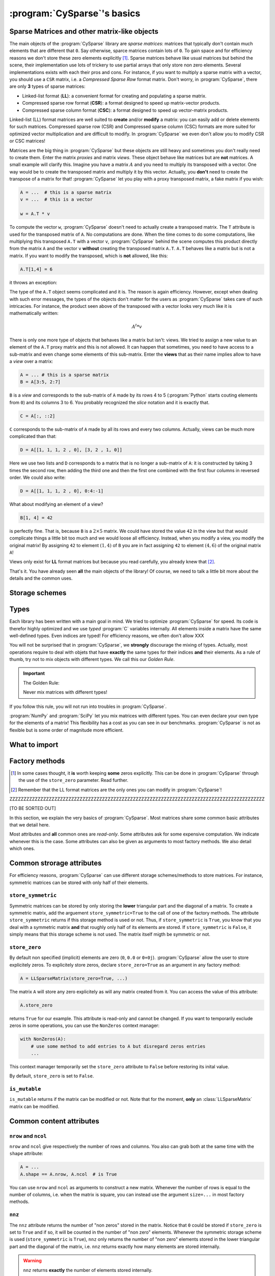 ..  _cysparse_basics:

=========================================================
:program:`CySparse`\'s basics
=========================================================

..  only:: html
    
    This page presents the basics of :program:`CySparse`. It covers a lot but you don't need to understand all the details. Instead, treat it as a gentle warm up for the rest of the manual.

..  only:: latex

    This chapter presents the basics of :program:`CySparse`. It covers a lot but you don't need to understand all the details. Instead, treat it as a gentle warm up for the rest of the manual.

Sparse Matrices and other matrix-like objects
==============================================

The main objects of the :program:`CySparse` library are *sparse matrices*: matrices that typically don't contain much elements that are different that ``0``. Say otherwise, sparce matrices contain lots of ``0``. 
To gain space and for efficiency reasons we don't store these zero elements explicitly [#store_zero_elements]_. Sparse matrices behave like usual matrices but behind the scene, their implementation use lots of trickery to use 
partial arrays that only store non zero elements. Several implementations exists with each their pros and cons. For instance, if you want to multiply a sparse matrix with a vector, you should use a ``CSR`` matrix, 
i.e. a  *Compressed Sparse Row* format matrix. Don't worry, in :program:`CySparse`, there are only **3** types of sparse matrices: 

- Linked-list format (**LL**): a convenient format for creating and populating a sparse matrix.
- Compressed sparse row format (**CSR**): a format designed to speed up matrix-vector products.
- Compressed sparse column format (**CSC**): a format designed to speed up vector-matrix products.

Linked-list (LL) format matrices are well suited to **create** and/or **modify** a matrix: you can easily add or delete elements for such matrices. Compressed sparse row (CSR) and Compressed sparse column (CSC) formats
are more suited for optimized vector multiplication and are difficult to modify. In :program:`CySparse` we even don't allow you to modify CSR or CSC matrices!

Matrices are the big thing in :program:`CySparse` but these objects are still heavy and sometimes you don't really need to create them. Enter the matrix *proxies* and matrix *views*. These object behave like matrices but 
are **not** matrices. A small example will clarify this. Imagine you have a matrix :math:`A` and you need to multiply its transposed with a vector. One way would be to create the transposed matrix and multiply it by this vector.
Actually, you **don't** need to create the transpose of a matrix for that! :program:`CySparse` let you play with a proxy transposed matrix, a fake matrix if you wish:

..  code-block:: python

    A = ...  # this is a sparse matrix
    v = ...  # this is a vector
    
    w = A.T * v    

To compute the vector ``w``, :program:`CySparse` doesn't need to actually create a transposed matrix. The ``T`` attribute is used for the transposed matrix of ``A``. No computations are done. When the time comes to do 
some computations, like multiplying this transposed ``A.T`` with a vector ``v``, :program:`CySparse` behind the scene computes this product directly from the matrix ``A`` and the vector ``v`` **without** creating the 
transposed matrix ``A.T``. ``A.T`` behaves like a matrix but is not a matrix. If you want to modify the transposed, which is **not** allowed, like this:

..  code-block:: python

    A.T[1,4] = 6
    
it throws an exception:

..  only:: html

    ..  code-block:: bash

        TypeError: 'cysparse.sparse.sparse_proxies.t_mat.TransposedSparseMatrix' object does not support item assignment

..  only:: latex

    ..  code-block:: bash

        TypeError: 'cysparse.sparse.sparse_proxies.t_mat.TransposedSparseMatrix' 
        object does not support item assignment

The type of the ``A.T`` object seems complicated and it is. The reason is again efficiency. However, except when dealing with such error messages, the types of the objects don't matter for the users as :program:`CySparse`
takes care of such intricacies. For instance, the product seen above of the transposed with a vector looks very much like it is mathematically written:

..  math::

    A^t * v

There is only one more type of objects that behaves like a matrix but isn't: views. We tried to assign a new value to an element of the ``A.T`` proxy matrix and this is not allowed. It can happen that sometimes, you need to have 
access to a sub-matrix and even change some elements of this sub-matrix. Enter the **views** that as their name implies allow to have a *view* over a matrix:

..  code-block:: python

    A = ... # this is a sparse matrix
    B = A[3:5, 2:7]
    
    
``B`` is a *view* and corresponds to the sub-matrix of ``A`` made by its rows 4 to 5 (:program:`Python` starts couting elements from ``0``) and its columns 3 to 6. You probably recognized the *slice* notation and it is exactly that.

..  code-block:: python

    C = A[:, ::2]
    
``C`` corresponds to the sub-matrix of ``A`` made by all its rows and every two columns. Actually, views can be much more complicated than that:

..  code-block:: python

    D = A[[1, 1, 1, 2 , 0], [3, 2 , 1, 0]]
    
Here we use two lists and ``D`` corresponds to a matrix that is no longer a sub-matrix of ``A``: it is constructed by taking 3 times the second row, then adding the third one and then the first one combined with the first four columns in reversed order.
We could also write:

..  code-block:: python

    D = A[[1, 1, 1, 2 , 0], 0:4:-1]

What about modifying an element of a view?

..  code-block:: python

    B[1, 4] = 42
 
is perfectly fine. That is, because ``B`` is a :math:`2 \times 5` matrix. We could have stored the value ``42`` in the view but that would complicate things a little bit too much and we would loose all efficiency. Instead, when
you modify a view, you modify the original matrix! By assigning ``42`` to element :math:`(1,4)` of ``B`` you are in fact assigning ``42`` to element :math:`(4, 6)` of the original matrix ``A``!

Views only exist for **LL** format matrices but because you read carefully, you already knew that [#why_only_one_type_of_view]_.

That's it. You have already seen **all** the main objects of the library! Of course, we need to talk a little bit more about the details and the common uses.

Storage schemes
===============



..  _basics_types:

Types
=======

Each library has been written with a main goal in mind. We tried to optimize :program:`CySparse` for speed. Its code is therefor highly optimized and we use *typed* :program:`C` variables internally. All elements inside 
a matrix have the same well-defined types. Even indices are typed! For efficiency reasons, we often don't allow XXX


You will not be surprised that in :program:`CySparse`, we **strongly** discourage the mixing of types. Actually, most operations require to deal with objets that have **exactly**
the same types for their indices **and** their elements. As a rule of thumb, try not to mix objects with different types. We call this our *Golden Rule*.

..  important:: The Golden Rule:

    Never mix matrices with different types! 
    
If you follow this rule, you will not run into troubles in :program:`CySparse`.    
    
:program:`NumPy` and :program:`SciPy` let you mix matrices with different types. You can even declare your own type for the elements of a matrix! This flexibility has a cost as you can see in our benchmarks. :program:`CySparse`
is not as flexible but is some order of magnitude more efficient.

What to import
==============

Factory methods
===============

..  only:: html

    ..  rubric:: footnotes

..  [#store_zero_elements] In some cases thought, it **is** worth keeping **some** zeros explicitly. This can be done in :program:`CySparse` through the use of the ``store_zero`` parameter. Read further.
  
..  [#why_only_one_type_of_view] Remember that the LL format matrices are the only ones you can modify in :program:`CySparse`!

ZZZZZZZZZZZZZZZZZZZZZZZZZZZZZZZZZZZZZZZZZZZZZZZZZZZZZZZZZZZZZZZZZZZZZZZZZZZZZZZZZZZZZZZZZZZ

[TO BE SORTED OUT]

In this section, we explain the very basics of :program:`CySparse`. Most matrices share some common basic attributes that we detail here. 

Most attributes and **all** common ones are *read-only*. Some attributes ask for some expensive computation. We indicate whenever this is the case.
Some attributes can also be given as arguments to most factory methods. We also detail which ones. 

Common strorage attributes
===========================

For efficiency reasons, :program:`CySparse` can use different storage schemes/methods to store matrices. For instance, symmetric matrices can be stored with only half of their elements. 

``store_symmetric``
----------------------------

Symmetric matrices can be stored by only storing the **lower** triangular part and the diagonal of a matrix. To create a symmetric matrix, add the arguement ``store_symmetric=True`` to the call of one of the factory methods.
The attribute ``store_symmetric`` returns if this storage method is used or not. Thus, if ``store_symmetric`` is ``True``, you know that you deal with a symmetric matrix **and** that roughly only half of its elements are stored. If 
``store_symmetric`` is ``False``, it simply means that this storage scheme is not used. The matrix itself migth be symmetric or not.

``store_zero``
------------------------------

By default non specified (implicit) elements are zero (``0``, ``0.0`` or ``0+0j``). :program:`CySparse` allow the user to store explicitely zeros. To explicitely store zeros, declare ``store_zero=True`` as an argument
in any factory method:

..  code-block:: python

    A = LLSparseMatrix(store_zero=True, ...)
    
The matrix ``A`` will store any zero explicitely as will any matrix created from it. You can access the value of this attribute:

..  code-block:: python

    A.store_zero
    
returns ``True`` for our example. This attribute is read-only and cannot be changed. If you want to temporarily exclude zeros in some operations, you can use the ``NonZeros`` context manager:

..  code-block:: python

    with NonZeros(A):
        # use some method to add entries to A but disregard zeros entries
        ...

This context manager temporarily set the ``store_zero`` attribute to ``False`` before restoring its inital value.

By default, ``store_zero`` is set to ``False``.

``is_mutable``
--------------------

``is_mutable`` returns if the matrix can be modified or not. Note that for the moment, **only** an :class:`LLSparseMatrix` matrix can be modified.


Common content attributes
=========================


``nrow`` and ``ncol``
----------------------

``nrow`` and ``ncol`` give respectively the number of rows and columns. You also can grab both at the same time with the ``shape`` attribute:

..  code-block:: python

    A = ...
    A.shape == A.nrow, A.ncol  # is True
    
You can use ``nrow`` and ``ncol`` as arguments to construct a new matrix. Whenever the number of rows is equal to the number of columns, i.e. when the matrix is square, you can
instead use the argument ``size=...`` in most factory methods.

``nnz``
---------

The ``nnz`` attribute returns the number of "non zeros" stored in the matrix. Notice that ``0`` could be stored if ``store_zero`` is set to ``True`` and if so, it will be counted in the number of "non zero" elements.
Whenever the symmetric storage scheme is used (``store_symmetric`` is ``True``), ``nnz`` only returns the number of "non zero" elements stored in the lower triangular part and the diagonal of the matrix, i.e. ``nnz`` 
returns exactly how many elements are stored internally.

..  warning:: ``nnz`` returns **exactly** the number of elements stored internally.

When using views, this attribute is **costly** to retrieve as it is systematically recomputed each time and we don't make any assomption on the views (views can represent matrices with rows and columns in any order and duplicated 
rows and columns any number of times). The number returned is the number of "non zero" elements stored in the equivalent matrix using the **same** storage scheme than viewed matrix.
    


Common type attributes
=========================

``dtype`` and ``itype``
-------------------------

Each matrix (matrix-like) object has an internal index *type* and stores *typed* elements. Both types (enums) can be retrieved.
``dtype`` returns the type of the elements of the matrix and ``itype`` returns its index type.
 
See section :ref:`availabe_types` about the available types.

``is_symmetric``
-------------------

[TODO in the code!!!]

Returns if the matrix is symmetric or not. While matrices using the symmetric storage (``store_symmetric == True``) are symmetric by definition and ``is_symmetric`` returns immediatly ``True``, this attribute is costly to 
compute in general.



Common string attributes
===========================

Some attributes are stored as ``C`` struct internally and can thus not be accessed from :program:`Python`. We do however provide some strings for the most important ones.

``base_type_str`` and ``full_type_str``
------------------------------------------

Each matrix or matrix-like object has its own type and type name defined as strings. For instance:

..  code-block:: python

    A = NewLLSparseMatrix(size=10, dtype=COMPLEX64_T, itype=INT32_T)
    print A.base_type_str
    print A.full_type_str
    
returns

..  code-block:: bash

    LLSparseMatrix
    LLSparseMatrix [INT32_t, COMPLEX64_t]

The type ``LLSparseMatrix`` is common among ``LL`` sparse format matrices while the ``full_type_str`` gives the specific details of the index and element types.



Typed matrices in :program:`Python`?
======================================





